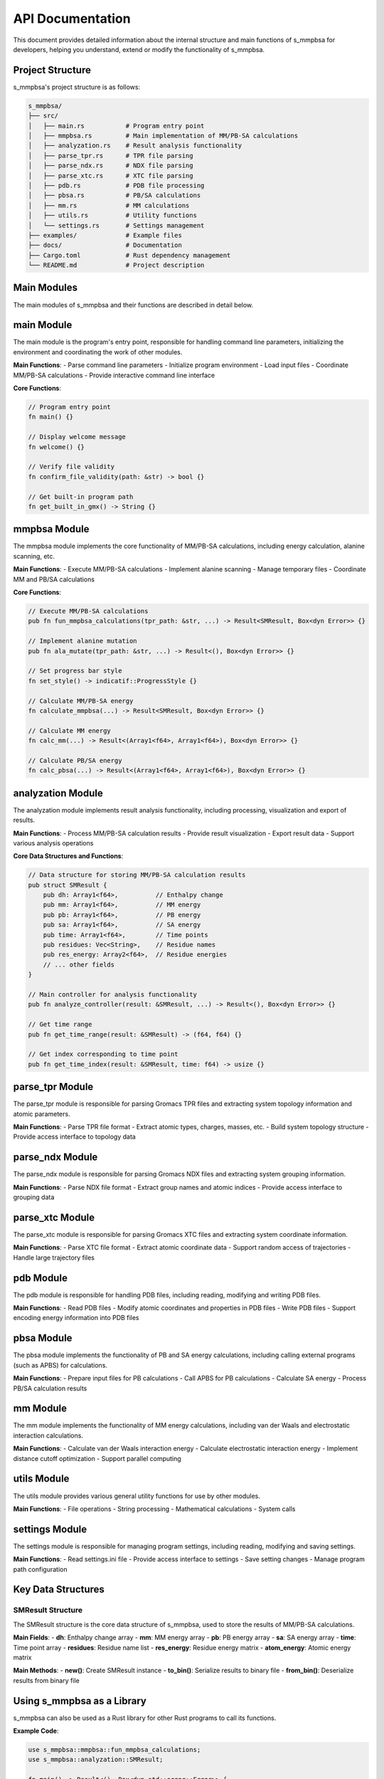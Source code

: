 =======
API Documentation
=======

This document provides detailed information about the internal structure and main functions of s_mmpbsa for developers, helping you understand, extend or modify the functionality of s_mmpbsa.

Project Structure
--------

s_mmpbsa's project structure is as follows:

.. code-block:: bash
   
   s_mmpbsa/
   ├── src/
   │   ├── main.rs           # Program entry point
   │   ├── mmpbsa.rs         # Main implementation of MM/PB-SA calculations
   │   ├── analyzation.rs    # Result analysis functionality
   │   ├── parse_tpr.rs      # TPR file parsing
   │   ├── parse_ndx.rs      # NDX file parsing
   │   ├── parse_xtc.rs      # XTC file parsing
   │   ├── pdb.rs            # PDB file processing
   │   ├── pbsa.rs           # PB/SA calculations
   │   ├── mm.rs             # MM calculations
   │   ├── utils.rs          # Utility functions
   │   └── settings.rs       # Settings management
   ├── examples/             # Example files
   ├── docs/                 # Documentation
   ├── Cargo.toml            # Rust dependency management
   └── README.md             # Project description

Main Modules
--------

The main modules of s_mmpbsa and their functions are described in detail below.

main Module
--------

The main module is the program's entry point, responsible for handling command line parameters, initializing the environment and coordinating the work of other modules.

**Main Functions**:
- Parse command line parameters
- Initialize program environment
- Load input files
- Coordinate MM/PB-SA calculations
- Provide interactive command line interface

**Core Functions**:

.. code-block:: rust
   
   // Program entry point
   fn main() {}
   
   // Display welcome message
   fn welcome() {}
   
   // Verify file validity
   fn confirm_file_validity(path: &str) -> bool {}
   
   // Get built-in program path
   fn get_built_in_gmx() -> String {}

mmpbsa Module
----------

The mmpbsa module implements the core functionality of MM/PB-SA calculations, including energy calculation, alanine scanning, etc.

**Main Functions**:
- Execute MM/PB-SA calculations
- Implement alanine scanning
- Manage temporary files
- Coordinate MM and PB/SA calculations

**Core Functions**:

.. code-block:: rust
   
   // Execute MM/PB-SA calculations
   pub fn fun_mmpbsa_calculations(tpr_path: &str, ...) -> Result<SMResult, Box<dyn Error>> {}
   
   // Implement alanine mutation
   pub fn ala_mutate(tpr_path: &str, ...) -> Result<(), Box<dyn Error>> {}
   
   // Set progress bar style
   fn set_style() -> indicatif::ProgressStyle {}
   
   // Calculate MM/PB-SA energy
   fn calculate_mmpbsa(...) -> Result<SMResult, Box<dyn Error>> {}
   
   // Calculate MM energy
   fn calc_mm(...) -> Result<(Array1<f64>, Array1<f64>), Box<dyn Error>> {}
   
   // Calculate PB/SA energy
   fn calc_pbsa(...) -> Result<(Array1<f64>, Array1<f64>), Box<dyn Error>> {}

analyzation Module
---------------

The analyzation module implements result analysis functionality, including processing, visualization and export of results.

**Main Functions**:
- Process MM/PB-SA calculation results
- Provide result visualization
- Export result data
- Support various analysis operations

**Core Data Structures and Functions**:

.. code-block:: rust
   
   // Data structure for storing MM/PB-SA calculation results
   pub struct SMResult {
       pub dh: Array1<f64>,          // Enthalpy change
       pub mm: Array1<f64>,          // MM energy
       pub pb: Array1<f64>,          // PB energy
       pub sa: Array1<f64>,          // SA energy
       pub time: Array1<f64>,        // Time points
       pub residues: Vec<String>,    // Residue names
       pub res_energy: Array2<f64>,  // Residue energies
       // ... other fields
   }
   
   // Main controller for analysis functionality
   pub fn analyze_controller(result: &SMResult, ...) -> Result<(), Box<dyn Error>> {}
   
   // Get time range
   pub fn get_time_range(result: &SMResult) -> (f64, f64) {}
   
   // Get index corresponding to time point
   pub fn get_time_index(result: &SMResult, time: f64) -> usize {}

parse_tpr Module
------------

The parse_tpr module is responsible for parsing Gromacs TPR files and extracting system topology information and atomic parameters.

**Main Functions**:
- Parse TPR file format
- Extract atomic types, charges, masses, etc.
- Build system topology structure
- Provide access interface to topology data

parse_ndx Module
------------

The parse_ndx module is responsible for parsing Gromacs NDX files and extracting system grouping information.

**Main Functions**:
- Parse NDX file format
- Extract group names and atomic indices
- Provide access interface to grouping data

parse_xtc Module
------------

The parse_xtc module is responsible for parsing Gromacs XTC files and extracting system coordinate information.

**Main Functions**:
- Parse XTC file format
- Extract atomic coordinate data
- Support random access of trajectories
- Handle large trajectory files

pdb Module
--------

The pdb module is responsible for handling PDB files, including reading, modifying and writing PDB files.

**Main Functions**:
- Read PDB files
- Modify atomic coordinates and properties in PDB files
- Write PDB files
- Support encoding energy information into PDB files

pbsa Module
--------

The pbsa module implements the functionality of PB and SA energy calculations, including calling external programs (such as APBS) for calculations.

**Main Functions**:
- Prepare input files for PB calculations
- Call APBS for PB calculations
- Calculate SA energy
- Process PB/SA calculation results

mm Module
--------

The mm module implements the functionality of MM energy calculations, including van der Waals and electrostatic interaction calculations.

**Main Functions**:
- Calculate van der Waals interaction energy
- Calculate electrostatic interaction energy
- Implement distance cutoff optimization
- Support parallel computing

utils Module
--------

The utils module provides various general utility functions for use by other modules.

**Main Functions**:
- File operations
- String processing
- Mathematical calculations
- System calls

settings Module
------------

The settings module is responsible for managing program settings, including reading, modifying and saving settings.

**Main Functions**:
- Read settings.ini file
- Provide access interface to settings
- Save setting changes
- Manage program path configuration

Key Data Structures
------------

SMResult Structure
~~~~~~~~~~~~~

The SMResult structure is the core data structure of s_mmpbsa, used to store the results of MM/PB-SA calculations.

**Main Fields**:
- **dh**: Enthalpy change array
- **mm**: MM energy array
- **pb**: PB energy array
- **sa**: SA energy array
- **time**: Time point array
- **residues**: Residue name list
- **res_energy**: Residue energy matrix
- **atom_energy**: Atomic energy matrix

**Main Methods**:
- **new()**: Create SMResult instance
- **to_bin()**: Serialize results to binary file
- **from_bin()**: Deserialize results from binary file

Using s_mmpbsa as a Library
-----------------

s_mmpbsa can also be used as a Rust library for other Rust programs to call its functions.

**Example Code**:

.. code-block:: rust
   
   use s_mmpbsa::mmpbsa::fun_mmpbsa_calculations;
   use s_mmpbsa::analyzation::SMResult;
   
   fn main() -> Result<(), Box<dyn std::error::Error>> {
       // Set calculation parameters
       let tpr_path = "path/to/md.tpr";
       let xtc_path = "path/to/md_xtc.xtc";
       let ndx_path = "path/to/index.ndx";
       let rec_group = 0;  // Receptor group index
       let lig_group = 1;  // Ligand group index
       let time_interval = 1.0;  // Time interval (ns)
       let temp = 298.15;  // Temperature (K)
       let conc = 0.15;    // Salt concentration (mol/L)
       
       // Execute MM/PB-SA calculation
       let result = fun_mmpbsa_calculations(
           tpr_path,
           xtc_path,
           ndx_path,
           rec_group,
           lig_group,
           time_interval,
           temp,
           conc,
       )?;
       
       // Process calculation results
       println!("Average binding energy: {:.2} kJ/mol", result.dh.mean().unwrap());
       
       // Save results to file
       result.to_bin("result.sm")?;
       
       Ok(())
   }

Extending s_mmpbsa
-----------

If you want to extend the functionality of s_mmpbsa, you can consider the following aspects:

1. **Add new energy calculation methods**: You can add new energy calculation methods in the mm module and pbsa module.

2. **Support new input file formats**: You can add support for new file formats in the parse_tpr, parse_ndx and parse_xtc modules.

3. **Enhance analysis functionality**: You can add new analysis methods and visualization functions in the analyzation module.

4. **Optimize performance**: You can optimize the calculation core to improve calculation speed and memory usage efficiency.

5. **Add new solvation models**: You can add support for other solvation models, such as GB model, 3D-RISM, etc.

Contribution Guidelines
--------

If you want to contribute to the s_mmpbsa project, please follow these steps:

1. Fork the GitHub repository
2. Create your feature branch
3. Commit your changes
4. Push to your branch
5. Create a new Pull Request

Before submitting code, please ensure that your code complies with the project's coding standards and passes all tests.

More Information
--------

- :doc:`usage`：Usage Guide
- :doc:`installation`：Installation Instructions
- :doc:`faq`：Frequently Asked Questions